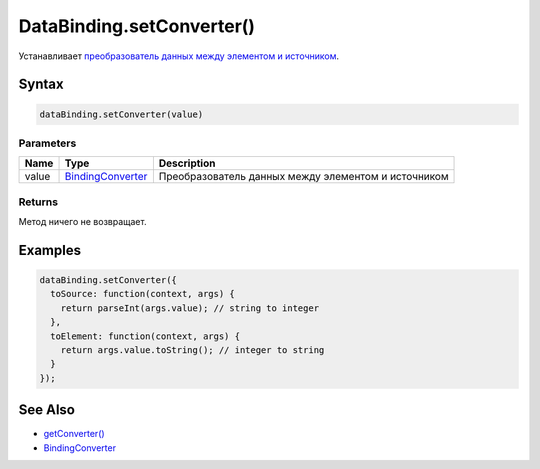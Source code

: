 DataBinding.setConverter()
==========================

Устанавливает `преобразователь данных между элементом и
источником <../BindingConverter/>`__.

Syntax
------

.. code:: js

    dataBinding.setConverter(value)

Parameters
~~~~~~~~~~

.. list-table::
   :header-rows: 1

   * - Name
     - Type
     - Description
   * - value
     - `BindingConverter <../BindingConverter/>`__
     - Преобразователь данных между элементом и источником


Returns
~~~~~~~

Метод ничего не возвращает.

Examples
--------

.. code:: js

    dataBinding.setConverter({
      toSource: function(context, args) {
        return parseInt(args.value); // string to integer
      },
      toElement: function(context, args) {
        return args.value.toString(); // integer to string
      }
    });

See Also
--------

-  `getConverter() <../DataBinding.getConverter.html>`__
-  `BindingConverter <../BindingConverter/>`__
